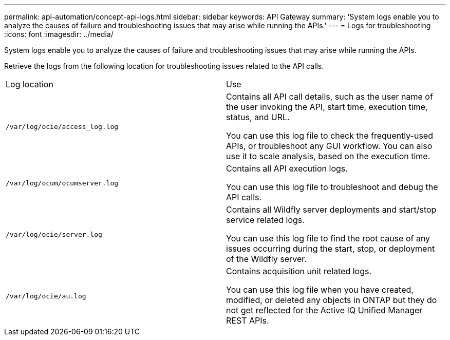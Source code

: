 ---
permalink: api-automation/concept-api-logs.html
sidebar: sidebar
keywords: API Gateway
summary: 'System logs enable you to analyze the causes of failure and troubleshooting issues that may arise while running the APIs.'
---
= Logs for troubleshooting
:icons: font
:imagesdir: ../media/

[.lead]
System logs enable you to analyze the causes of failure and troubleshooting issues that may arise while running the APIs.

Retrieve the logs from the following location for troubleshooting issues related to the API calls.

|===
| Log location| Use
a|
`/var/log/ocie/access_log.log`
a|
Contains all API call details, such as the user name of the user invoking the API, start time, execution time, status, and URL.

You can use this log file to check the frequently-used APIs, or troubleshoot any GUI workflow. You can also use it to scale analysis, based on the execution time.

a|
`/var/log/ocum/ocumserver.log`
a|
Contains all API execution logs.

You can use this log file to troubleshoot and debug the API calls.

a|
`/var/log/ocie/server.log`
a|
Contains all Wildfly server deployments and start/stop service related logs.

You can use this log file to find the root cause of any issues occurring during the start, stop, or deployment of the Wildfly server.

a|
`/var/log/ocie/au.log`
a|
Contains acquisition unit related logs.

You can use this log file when you have created, modified, or deleted any objects in ONTAP but they do not get reflected for the Active IQ Unified Manager REST APIs.

|===
